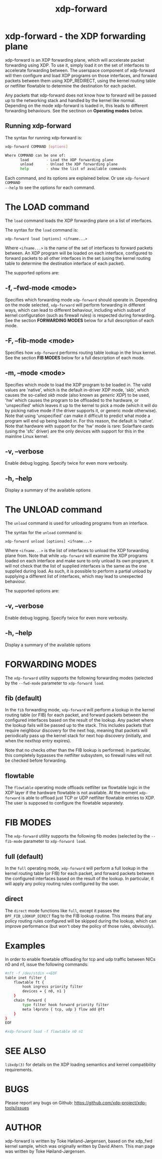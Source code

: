 #+EXPORT_FILE_NAME: xdp-forward
#+TITLE: xdp-forward
#+OPTIONS: ^:nil
#+MAN_CLASS_OPTIONS: :section-id "8\" \"DATE\" \"VERSION\" \"XDP program loader"
# This file serves both as a README on github, and as the source for the man
# page; the latter through the org-mode man page export support.
# .
# To export the man page, simply use the org-mode exporter; (require 'ox-man) if
# it's not available. There's also a Makefile rule to export it.

* xdp-forward - the XDP forwarding plane

xdp-forward is an XDP forwarding plane, which will accelerate packet forwarding
using XDP. To use it, simply load it on the set of interfaces to accelerate
forwarding between. The userspace component of xdp-forward will then configure
and load XDP programs on those interfaces, and forward packets between them
using XDP_REDIRECT, using the kernel routing table or netfilter flowtable to
determine the destination for each packet.

Any packets that xdp-forward does not know how to forward will be passed up to
the networking stack and handled by the kernel like normal. Depending on the
mode xdp-forward is loaded in, this leads to different forwarding behaviours.
See the sectinon on *Operating modes* below.

** Running xdp-forward
The syntax for running xdp-forward is:

#+begin_src sh
xdp-forward COMMAND [options]

Where COMMAND can be one of:
       load        - Load the XDP forwarding plane
       unload      - Unload the XDP forwarding plane
       help        - show the list of available commands
#+end_src

Each command, and its options are explained below. Or use =xdp-forward COMMAND
--help= to see the options for each command.

* The LOAD command
The =load= command loads the XDP forwarding plane on a list of interfaces.

The syntax for the =load= command is:

=xdp-forward load [options] <ifname...>=

Where =<ifname...>= is the name of the set of interfaces to forward packets
between. An XDP program will be loaded on each interface, configured to forward
packets to all other interfaces in the set (using the kernel routing table to
determine the destination interface of each packet).

The supported options are:

** -f, --fwd-mode <mode>
Specifies which forwarding mode =xdp-forward= should operate in. Depending on
the mode selected, =xdp-forward= will perform forwarding in different ways,
which can lead to different behaviour, including which subset of kernel
configuration (such as firewall rules) is respected during forwarding. See the
section *FORWARDING MODES* below for a full description of each mode.

** -F, --fib-mode <mode>
Specifies how =xdp-forward= performs routing table lookup in the linux kernel.
See the section *FIB MODES* below for a full description of each mode.

** -m, --mode <mode>
Specifies which mode to load the XDP program to be loaded in. The valid values
are 'native', which is the default in-driver XDP mode, 'skb', which causes the
so-called /skb mode/ (also known as /generic XDP/) to be used, 'hw' which causes
the program to be offloaded to the hardware, or 'unspecified' which leaves it up
to the kernel to pick a mode (which it will do by picking native mode if the
driver supports it, or generic mode otherwise). Note that using 'unspecified'
can make it difficult to predict what mode a program will end up being loaded
in. For this reason, the default is 'native'. Note that hardware with support
for the 'hw' mode is rare: Solarflare cards (using the 'sfc' driver) are the
only devices with support for this in the mainline Linux kernel.

** -v, --verbose
Enable debug logging. Specify twice for even more verbosity.

** -h, --help
Display a summary of the available options

* The UNLOAD command
The =unload= command is used for unloading programs from an interface.

The syntax for the =unload= command is:

=xdp-forward unload [options] <ifname...>=

Where =<ifname...>= is the list of interfaces to unload the XDP forwarding plane
from. Note that while =xdp-forward= will examine the XDP programs loaded on each
interface and make sure to only unload its own program, it will not check that
the list of supplied interfaces is the same as the one supplied during load. As
such, it is possible to perform a partial unload by supplying a different list
of interfaces, which may lead to unexpected behaviour.

The supported options are:

** -v, --verbose
Enable debug logging. Specify twice for even more verbosity.

** -h, --help
Display a summary of the available options

* FORWARDING MODES
The =xdp-forward= utility supports the following forwarding modes (selected by
the =--fwd-mode= parameter to =xdp-forward load=.

** fib (default)
In the =fib= forwarding mode, =xdp-forward= will perform a lookup in
the kernel routing table (or FIB) for each packet, and forward packets between
the configured interfaces based on the result of the lookup. Any packet where
the lookup fails will be passed up to the stack. This includes packets that
require neighbour discovery for the next hop, meaning that packets will
periodically pass up the kernel stack for next hop discovery (initially, and
when the nexthop entry expires).

Note that no checks other than the FIB lookup is performed; in particular, this
completely bypasses the netfilter subsystem, so firewall rules will not be
checked before forwarding.

** flowtable
The =flowtable= operating mode offloads netfilter sw flowtable logic in
the XDP layer if the hardware flowtable is not available.
At the moment =xdp-forward= is able to offload just TCP or UDP netfilter
flowtable entries to XDP. The user is supposed to configure the flowtable
separately.

* FIB MODES
The =xdp-forward= utility supports the following fib modes (selected by
the =--fib-mode= parameter to =xdp-forward load=.

** full (default)
In the =full= operating mode, =xdp-forward= will perform a full lookup in
the kernel routing table (or FIB) for each packet, and forward packets between
the configured interfaces based on the result of the lookup. In particular,
it will apply any policy routing rules configured by the user.

** direct
The =direct= mode functions like =full=, except it passes the
=BPF_FIB_LOOKUP_DIRECT= flag to the FIB lookup routine. This means that any
policy routing rules configured will be skipped during the lookup, which can
improve performance (but won't obey the policy of those rules, obviously).

* Examples

In order to enable flowtable offloading for tcp and udp traffic between NICs
n0 and n1, issue the following commands:

#+begin_src sh
#nft -f /dev/stdin <<EOF
table inet filter {
    flowtable ft {
        hook ingress priority filter
        devices = { n0, n1 }
    }
    chain forward {
        type filter hook forward priority filter
        meta l4proto { tcp, udp } flow add @ft
    }
}
EOF

#xdp-forward load -f flowtable n0 n1
#+end_src

* SEE ALSO
=libxdp(3)= for details on the XDP loading semantics and kernel compatibility
requirements.

* BUGS

Please report any bugs on Github: https://github.com/xdp-project/xdp-tools/issues

* AUTHOR

xdp-forward is written by Toke Høiland-Jørgensen, based on the xdp_fwd kernel
sample, which was originally written by David Ahern. This man page was written
by Toke Høiland-Jørgensen.
